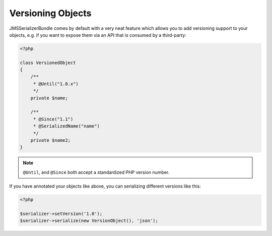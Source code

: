 Versioning Objects
------------------
JMSSerializerBundle comes by default with a very neat feature which allows
you to add versioning support to your objects, e.g. if you want to
expose them via an API that is consumed by a third-party:

.. code-block :: php

    <?php

    class VersionedObject
    {
        /**
         * @Until("1.0.x")
         */
        private $name;

        /**
         * @Since("1.1")
         * @SerializedName("name")
         */
        private $name2;
    }
    
.. note ::

    ``@Until``, and ``@Since`` both accept a standardized PHP version number.

If you have annotated your objects like above, you can serializing different
versions like this:

.. code-block :: php

    <?php

    $serializer->setVersion('1.0');
    $serializer->serialize(new VersionObject(), 'json');
